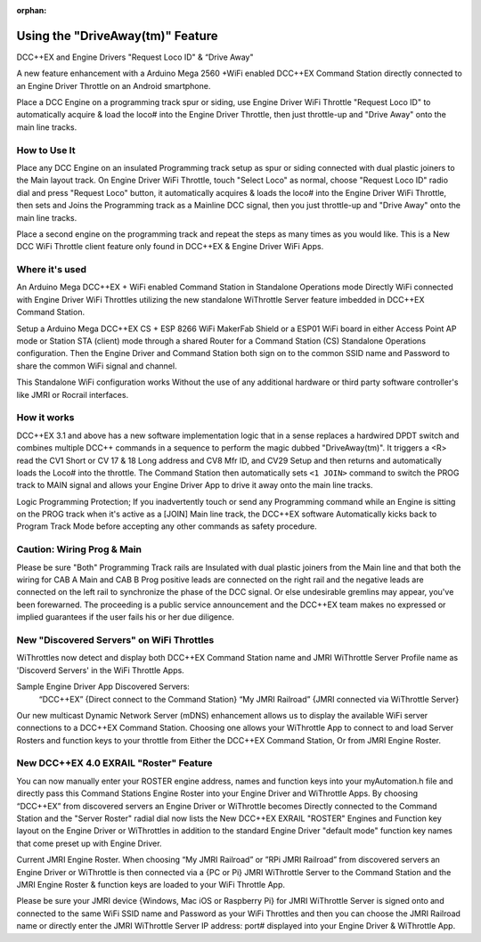 :orphan:

.. Remove orphan field when the document is added to a toctree

******************************
Using the "DriveAway(tm)" Feature
******************************

DCC++EX and Engine Drivers "Request Loco ID" & “Drive Away" 

A new feature enhancement with a Arduino Mega 2560 +WiFi enabled DCC++EX Command Station directly connected to an Engine Driver Throttle on an Android smartphone. 

Place a DCC Engine on a programming track spur or siding, use Engine Driver WiFi Throttle "Request Loco ID" to automatically acquire & load the loco# into the Engine Driver Throttle, then just throttle-up and "Drive Away" onto the main line tracks.

How to Use It
=============

Place any DCC Engine on an insulated Programming track setup as spur or siding connected with dual plastic joiners to the Main layout track. On Engine Driver WiFi Throttle, touch "Select Loco" as normal, choose "Request Loco ID" radio dial and press "Request Loco" button, it automatically acquires & loads the loco# into the Engine Driver WiFi Throttle, then sets and Joins the Programming track as a Mainline DCC signal, then you just throttle-up and "Drive Away" onto the main line tracks. 

Place a second engine on the programming track and repeat the steps as many times as you would like. This is a New DCC WiFi Throttle client feature only found in DCC++EX & Engine Driver WiFi Apps. 

Where it's used
================

An Arduino Mega DCC++EX + WiFi enabled Command Station in Standalone Operations mode Directly WiFi connected with Engine Driver WiFi Throttles utilizing the new standalone WiThrottle Server feature imbedded in DCC++EX Command Station. 

Setup a Arduino Mega DCC++EX CS + ESP 8266 WiFi MakerFab Shield or a ESP01 WiFi board in either Access Point AP mode or Station STA (client) mode through a shared Router for a Command Station (CS) Standalone Operations configuration. Then the Engine Driver and Command Station both sign on to the common SSID name and Password to share the common WiFi signal and channel. 

This Standalone WiFi configuration works Without the use of any additional hardware or third party software controller's like JMRI or Rocrail interfaces.

How it works
=============

DCC++EX 3.1 and above has a new software implementation logic that in a sense replaces a hardwired DPDT switch and combines multiple DCC++ commands in a sequence to perform the magic dubbed "DriveAway(tm)". It triggers a <R> read the CV1 Short or CV 17 & 18 Long address and CV8 Mfr ID, and CV29 Setup and then returns and automatically loads the Loco# into the throttle. 
The Command Station then automatically sets ``<1 JOIN>`` command to switch the PROG track to MAIN signal and allows your Engine Driver App to drive it away onto the main line tracks.

Logic Programming Protection;
If you inadvertently touch or send any Programming command while an Engine is sitting on the PROG track when it's active as a [JOIN] Main line track, the DCC++EX software Automatically kicks back to Program Track Mode before accepting any other commands as safety procedure. 


Caution: Wiring Prog & Main
==============================

Please be sure "Both" Programming Track rails are Insulated with dual plastic joiners from the Main line and that both the wiring for CAB A Main and CAB B Prog positive leads are connected on the right rail and the negative leads are connected on the left rail to synchronize the phase of the DCC signal. 
Or else undesirable gremlins may appear, you've been forewarned. The proceeding is a public service announcement and the DCC++EX team makes no expressed or implied guarantees if the user fails his or her due diligence.


New "Discovered Servers" on WiFi Throttles
===========================================

WiThrottles now detect and display both DCC++EX Command Station name and JMRI WiThrottle Server Profile name as 'Discoverd Servers' in the WiFi Throttle Apps.

Sample Engine Driver App Discovered Servers:
      “DCC++EX”                 {Direct connect to the Command Station}
      “My JMRI Railroad”        {JMRI connected via WiThrottle Server}

Our new multicast Dynamic Network Server (mDNS) enhancement allows us to display the available WiFi server connections to a DCC++EX Command Station. 
Choosing one allows your WiThrottle App to connect to and load Server Rosters and function keys to your throttle from Either the DCC++EX Command Station, Or from JMRI Engine Roster.


New DCC++EX 4.0 EXRAIL "Roster" Feature 
========================================

You can now manually enter your ROSTER engine address, names and function keys into your myAutomation.h file and directly pass this Command Stations Engine Roster into your Engine Driver and WiThrottle Apps.  By choosing “DCC++EX” from discovered servers an Engine Driver or WiThrottle becomes Directly connected to the Command Station and the "Server Roster" radial dial now lists the New DCC++EX EXRAIL "ROSTER" Engines and Function key layout on the Engine Driver or WiThrottles in addition to the standard Engine Driver "default mode" function key names that come preset up with Engine Driver.

Current JMRI Engine Roster.  
When choosing “My JMRI Railroad” or ”RPi JMRI Railroad” from discovered servers an Engine Driver or WiThrottle is then connected via a {PC or Pi} JMRI WiThrottle Server to the Command Station and the JMRI Engine Roster & function keys are loaded to your WiFi Throttle App.

Please be sure your JMRI device {Windows, Mac iOS or Raspberry Pi} for JMRI WiThrottle Server is signed onto and connected to the same WiFi SSID name and Password as your WiFi Throttles and then you can choose the JMRI Railroad name or directly enter the JMRI WiThrottle Server IP address: port# displayed into your Engine Driver & WiThrottle App.
